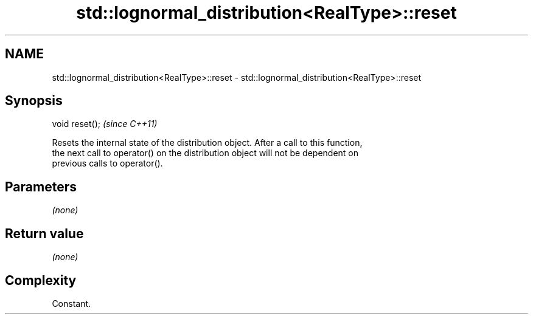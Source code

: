 .TH std::lognormal_distribution<RealType>::reset 3 "2019.08.27" "http://cppreference.com" "C++ Standard Libary"
.SH NAME
std::lognormal_distribution<RealType>::reset \- std::lognormal_distribution<RealType>::reset

.SH Synopsis
   void reset();  \fI(since C++11)\fP

   Resets the internal state of the distribution object. After a call to this function,
   the next call to operator() on the distribution object will not be dependent on
   previous calls to operator().

.SH Parameters

   \fI(none)\fP

.SH Return value

   \fI(none)\fP

.SH Complexity

   Constant.
